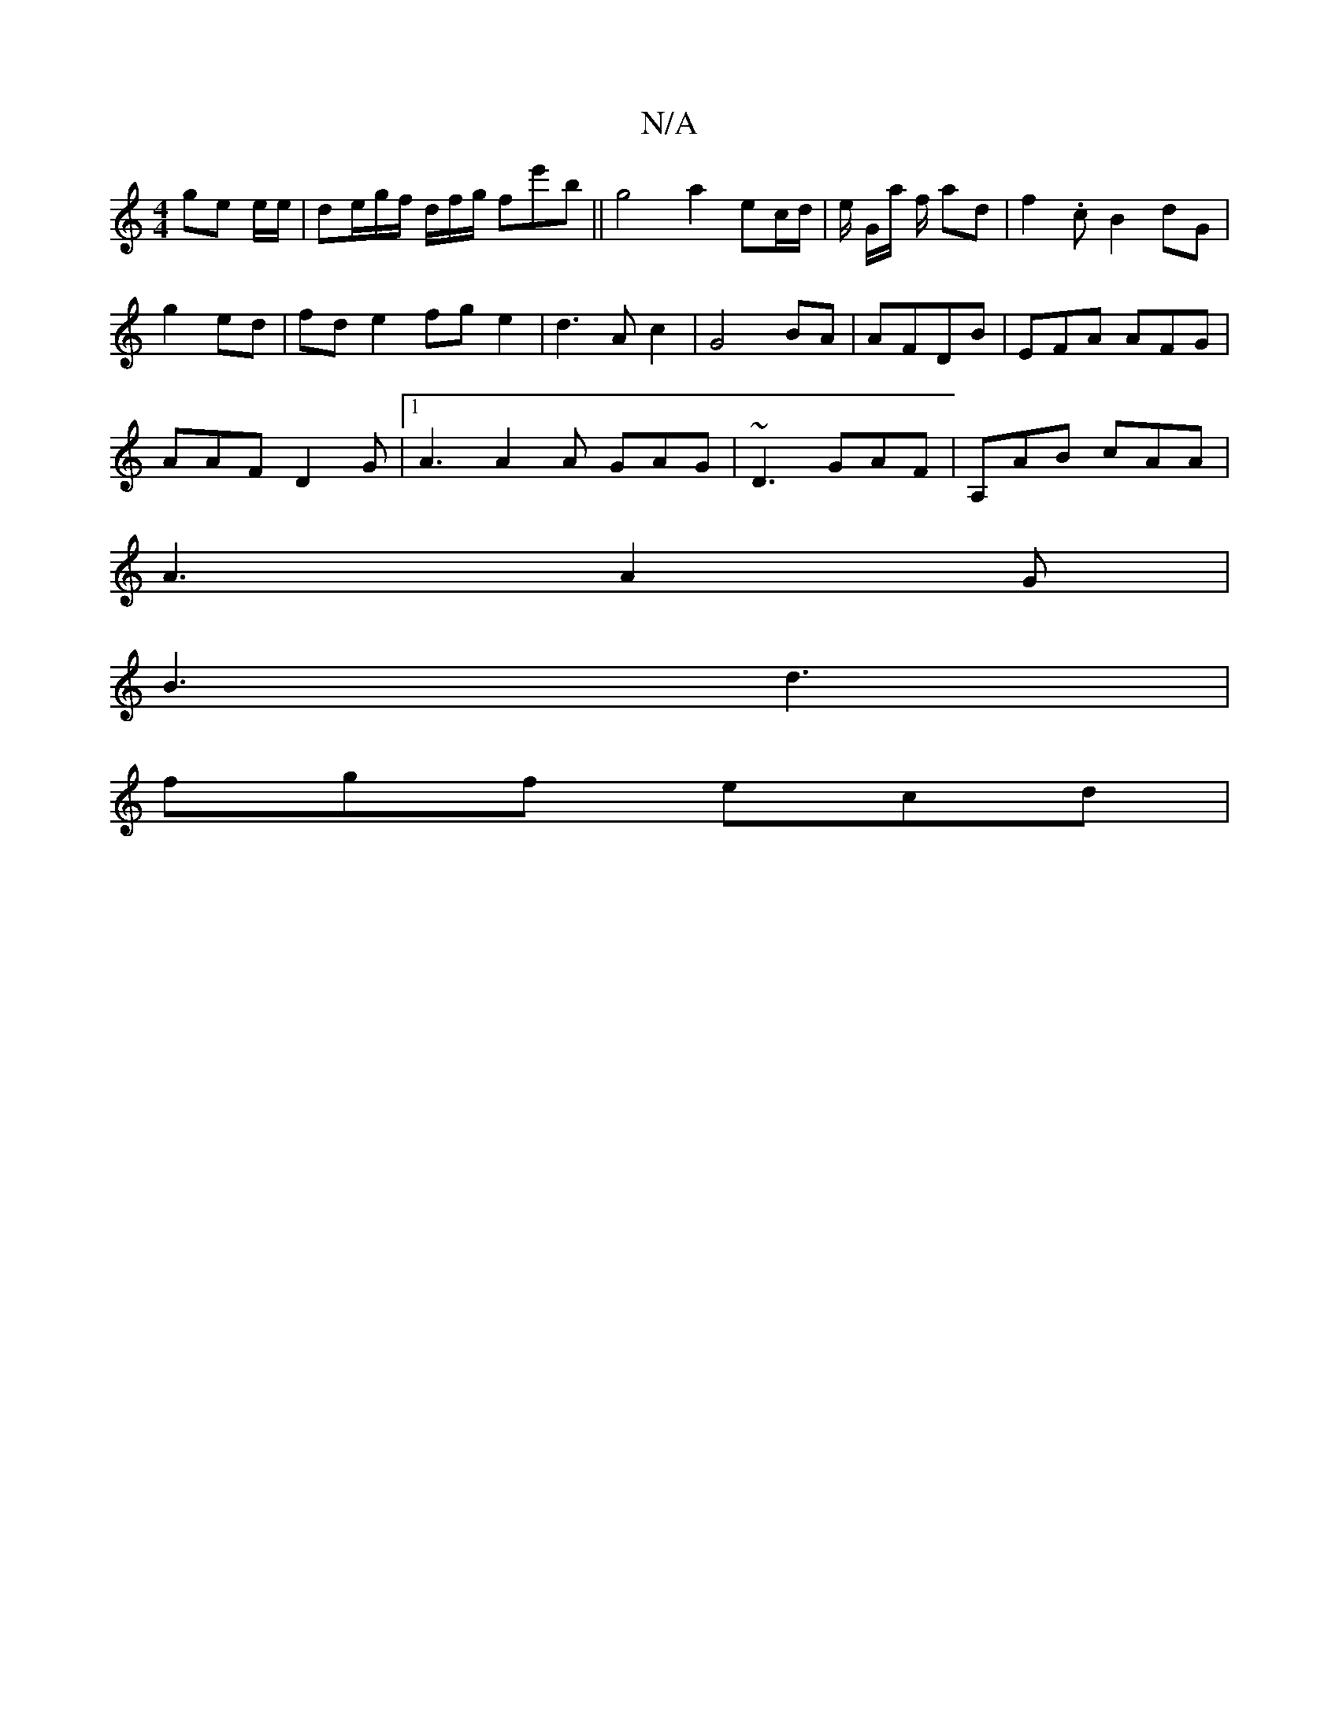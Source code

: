 X:1
T:N/A
M:4/4
R:N/A
K:Cmajor
ge e/e/ | de/2/g/f/ d/2/f/g/2 fe'b||g4 a2 ec/d/ | e/ G/a/ f/ ad | f2.c B2dG|
g2 ed | fd e2 fg e2 | d3 A c2 | G4 BA|AFDB | EFA AFG |
AAF D2G|1 A3 A2A GAG|~D3 GAF | A,AB cAA |
A3 A2G |
B3 d3 |
fgf ecd |